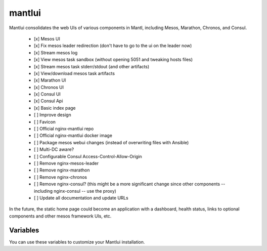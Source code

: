 mantlui
=====

.. versionadded:: 0.4

Mantlui consolidates the web UIs of various components in Mantl, including Mesos, Marathon, Chronos, and Consul.

  - [x] Mesos UI
  - [x] Fix mesos leader redirection (don't have to go to the ui on the leader now)
  - [x] Stream mesos log
  - [x] View mesos task sandbox (without opening 5051 and tweaking hosts files)
  - [x] Stream mesos task stderr/stdout (and other artifacts)
  - [x] View/download mesos task artifacts
  - [x] Marathon UI
  - [x] Chronos UI
  - [x] Consul UI
  - [x] Consul Api
  - [x] Basic index page
  - [ ] Improve design
  - [ ] Favicon
  - [ ] Official nginx-mantlui repo
  - [ ] Official nginx-mantlui docker image
  - [ ] Package mesos webui changes (instead of overwriting files with Ansible)
  - [ ] Multi-DC aware?
  - [ ] Configurable Consul Access-Control-Allow-Origin
  - [ ] Remove nginx-mesos-leader
  - [ ] Remove nginx-marathon
  - [ ] Remove nginx-chronos
  - [ ] Remove nginx-consul? (this might be a more significant change since other components -- including nginx-consul -- use the proxy)
  - [ ] Update all documentation and update URLs

In the future, the static home page could become an application with a dashboard, health status, links to optional components and other mesos framework UIs, etc.

Variables
---------

You can use these variables to customize your Mantlui installation.

.. data:: mantlui_nginx_image

   nginx-mantlui docker container image name

   default: ``ryane/nginx-mantl``

.. data:: mantlui_nginx_image_tag

   nginx-mantlui docker container image tag

   default: ``0.1``

.. data:: do_mantlui_ssl

   Use https to secure the mantlui.

   default: ``false``

.. data:: do_mantlui_auth

   Use basic authentication to secure the mantlui.

   default: ``false``
